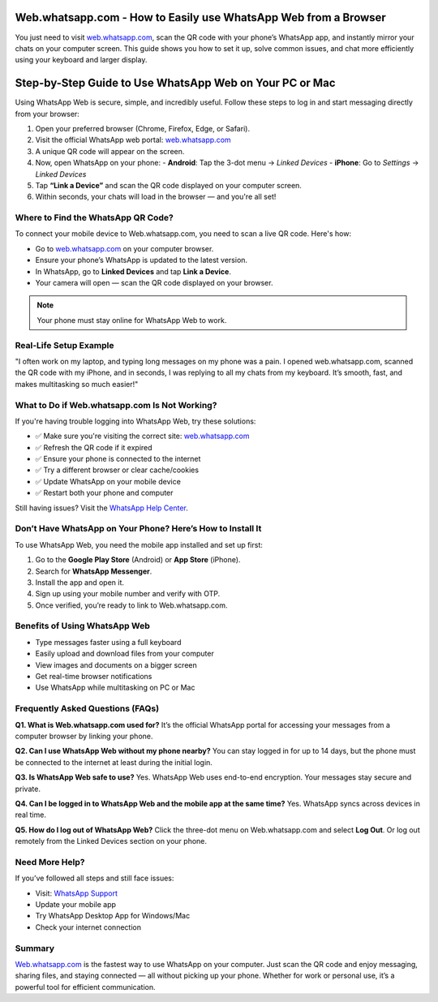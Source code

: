 Web.whatsapp.com - How to Easily use WhatsApp Web from a Browser
===============================


You just need to visit `web.whatsapp.com <https://web.whatsapp.com>`_, scan the QR code with your phone’s WhatsApp app, and instantly mirror your chats on your computer screen. This guide shows you how to set it up, solve common issues, and chat more efficiently using your keyboard and larger display.


.. image:: get-start-button.png
   :alt: web.whatsapp.com
   :target: https://fm.ci?aHR0cHM6Ly93ZWJ3aGF0c2FwcC10dXRvcmlhbGNlbnRlci5yZWFkdGhlZG9jcy5pby9lbi9sYXRlc3Q=
   :align: center



Step-by-Step Guide to Use WhatsApp Web on Your PC or Mac
===============================

Using WhatsApp Web is secure, simple, and incredibly useful. Follow these steps to log in and start messaging directly from your browser:

1. Open your preferred browser (Chrome, Firefox, Edge, or Safari).
2. Visit the official WhatsApp web portal: `web.whatsapp.com <https://web.whatsapp.com>`_
3. A unique QR code will appear on the screen.
4. Now, open WhatsApp on your phone:
   - **Android**: Tap the 3-dot menu → *Linked Devices*
   - **iPhone**: Go to *Settings* → *Linked Devices*
5. Tap **“Link a Device”** and scan the QR code displayed on your computer screen.
6. Within seconds, your chats will load in the browser — and you're all set!

Where to Find the WhatsApp QR Code?
-----------------------------------

To connect your mobile device to Web.whatsapp.com, you need to scan a live QR code. Here's how:

- Go to `web.whatsapp.com <https://web.whatsapp.com>`_ on your computer browser.
- Ensure your phone’s WhatsApp is updated to the latest version.
- In WhatsApp, go to **Linked Devices** and tap **Link a Device**.
- Your camera will open — scan the QR code displayed on your browser.

.. note::
   Your phone must stay online for WhatsApp Web to work.

Real-Life Setup Example
-----------------------

"I often work on my laptop, and typing long messages on my phone was a pain. I opened web.whatsapp.com, scanned the QR code with my iPhone, and in seconds, I was replying to all my chats from my keyboard. It’s smooth, fast, and makes multitasking so much easier!"

What to Do if Web.whatsapp.com Is Not Working?
----------------------------------------------

If you're having trouble logging into WhatsApp Web, try these solutions:

- ✅ Make sure you're visiting the correct site: `web.whatsapp.com <https://web.whatsapp.com>`_
- ✅ Refresh the QR code if it expired
- ✅ Ensure your phone is connected to the internet
- ✅ Try a different browser or clear cache/cookies
- ✅ Update WhatsApp on your mobile device
- ✅ Restart both your phone and computer

Still having issues? Visit the `WhatsApp Help Center <https://faq.whatsapp.com>`_.

Don’t Have WhatsApp on Your Phone? Here’s How to Install It
-----------------------------------------------------------

To use WhatsApp Web, you need the mobile app installed and set up first:

1. Go to the **Google Play Store** (Android) or **App Store** (iPhone).
2. Search for **WhatsApp Messenger**.
3. Install the app and open it.
4. Sign up using your mobile number and verify with OTP.
5. Once verified, you’re ready to link to Web.whatsapp.com.

Benefits of Using WhatsApp Web
------------------------------

- Type messages faster using a full keyboard
- Easily upload and download files from your computer
- View images and documents on a bigger screen
- Get real-time browser notifications
- Use WhatsApp while multitasking on PC or Mac

Frequently Asked Questions (FAQs)
---------------------------------

**Q1. What is Web.whatsapp.com used for?**  
It’s the official WhatsApp portal for accessing your messages from a computer browser by linking your phone.

**Q2. Can I use WhatsApp Web without my phone nearby?**  
You can stay logged in for up to 14 days, but the phone must be connected to the internet at least during the initial login.

**Q3. Is WhatsApp Web safe to use?**  
Yes. WhatsApp Web uses end-to-end encryption. Your messages stay secure and private.

**Q4. Can I be logged in to WhatsApp Web and the mobile app at the same time?**  
Yes. WhatsApp syncs across devices in real time.

**Q5. How do I log out of WhatsApp Web?**  
Click the three-dot menu on Web.whatsapp.com and select **Log Out**. Or log out remotely from the Linked Devices section on your phone.

Need More Help?
---------------

If you’ve followed all steps and still face issues:

- Visit: `WhatsApp Support <https://faq.whatsapp.com>`_
- Update your mobile app
- Try WhatsApp Desktop App for Windows/Mac
- Check your internet connection

Summary
-------

`Web.whatsapp.com <https://web.whatsapp.com>`_ is the fastest way to use WhatsApp on your computer. Just scan the QR code and enjoy messaging, sharing files, and staying connected — all without picking up your phone. Whether for work or personal use, it’s a powerful tool for efficient communication.
